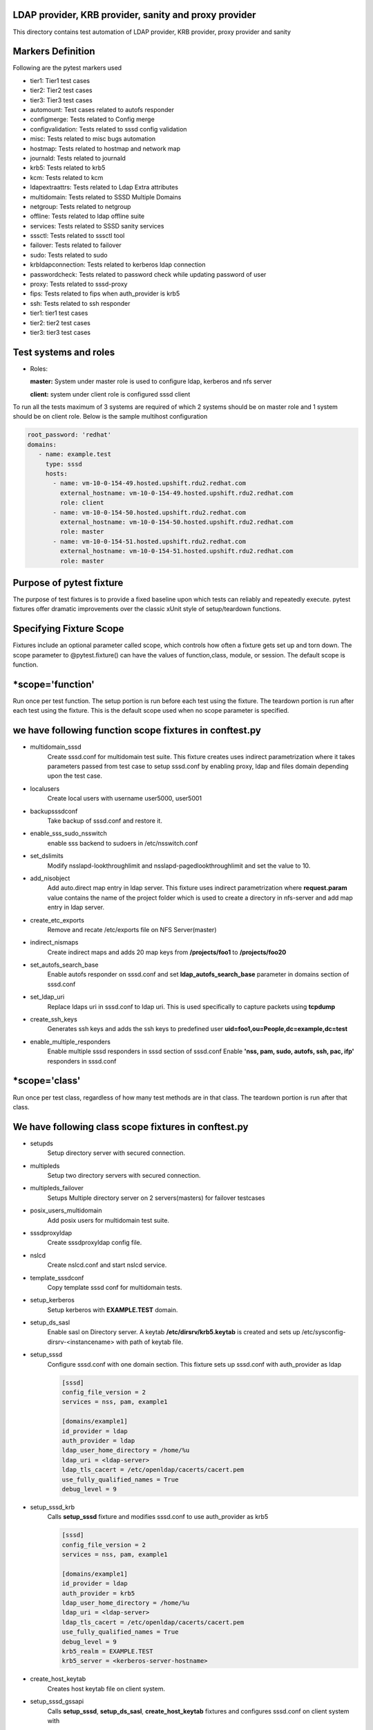 LDAP provider, KRB provider, sanity and  proxy provider
=======================================================

This directory contains test automation of LDAP provider,
KRB provider, proxy provider and sanity

Markers Definition
==================
Following are the pytest markers used

* tier1: Tier1 test cases
* tier2: Tier2 test cases
* tier3: Tier3 test cases
* automount: Test cases related to autofs responder
* configmerge: Tests related to Config merge
* configvalidation: Tests related to sssd config validation
* misc: Tests related to misc bugs automation
* hostmap: Tests related to hostmap and network map
* journald: Tests related to journald
* krb5: Tests related to krb5
* kcm: Tests related to kcm
* ldapextraattrs: Tests related to Ldap Extra attributes
* multidomain: Tests related to SSSD Multiple Domains
* netgroup: Tests related to netgroup
* offline: Tests related to ldap offline suite
* services: Tests related to SSSD sanity services
* sssctl: Tests related to sssctl tool
* failover: Tests related to failover
* sudo: Tests related to sudo
* krbldapconnection: Tests related to kerberos ldap connection
* passwordcheck: Tests related to password check while updating password of user
* proxy: Tests related to sssd-proxy
* fips: Tests related to fips when auth_provider is krb5
* ssh: Tests related to ssh responder
* tier1: tier1 test cases
* tier2: tier2 test cases
* tier3: tier3 test cases



Test systems and roles
======================
* Roles:

  **master:** System under master role is used to configure
  ldap, kerberos and nfs server

  **client:** system under client role is configured sssd client

To run all the tests maximum of 3 systems are required of which 2 systems
should be on master role and 1 system should be on client role. Below is the
sample multihost configuration

.. code-block:: yaml

    root_password: 'redhat'
    domains:
       - name: example.test
         type: sssd
         hosts:
           - name: vm-10-0-154-49.hosted.upshift.rdu2.redhat.com
             external_hostname: vm-10-0-154-49.hosted.upshift.rdu2.redhat.com
             role: client
           - name: vm-10-0-154-50.hosted.upshift.rdu2.redhat.com
             external_hostname: vm-10-0-154-50.hosted.upshift.rdu2.redhat.com
             role: master
           - name: vm-10-0-154-51.hosted.upshift.rdu2.redhat.com
             external_hostname: vm-10-0-154-51.hosted.upshift.rdu2.redhat.com
             role: master

Purpose of pytest fixture
========================
The purpose of test fixtures is to provide a fixed baseline
upon which tests can reliably and repeatedly execute. pytest
fixtures offer dramatic improvements over the classic xUnit
style of setup/teardown functions.

Specifying Fixture Scope
========================
Fixtures include an optional parameter called scope,
which controls how often a fixture gets set up and torn down.
The scope parameter to @pytest.fixture() can have the values
of function,class, module, or session. The default scope is
function.


*scope='function'
======================
Run once per test function. The setup portion is run before
each test using the fixture. The teardown portion is run
after each test using the fixture. This is the default scope
used when no scope parameter is specified.

we have following function scope fixtures in conftest.py
========================
* multidomain_sssd
    Create sssd.conf for multidomain test suite. This fixture creates
    uses indirect parametrization where it takes parameters passed
    from test case to setup sssd.conf by enabling proxy, ldap and files
    domain depending upon the test case.
* localusers
    Create local users with username user5000, user5001
* backupsssdconf
    Take backup of sssd.conf and restore it.
* enable_sss_sudo_nsswitch
    enable sss backend to sudoers in /etc/nsswitch.conf
* set_dslimits
     Modify nsslapd-lookthroughlimit and nsslapd-pagedlookthroughlimit
     and set the value to 10.
* add_nisobject
     Add auto.direct map entry in ldap server. This fixture uses
     indirect parametrization where **request.param** value contains
     the name of the project folder which is used to create a directory
     in nfs-server and add map entry in ldap server.
* create_etc_exports
     Remove and recate /etc/exports file on NFS Server(master)
* indirect_nismaps
     Create indirect maps and adds 20 map keys from
     **/projects/foo1** to **/projects/foo20**
* set_autofs_search_base
     Enable autofs responder on sssd.conf and set
     **ldap_autofs_search_base** parameter in domains
     section of sssd.conf
* set_ldap_uri
     Replace ldaps uri in sssd.conf to ldap uri. This
     is used specifically to capture packets using
     **tcpdump**
* create_ssh_keys
     Generates ssh keys and adds the ssh keys to
     predefined user **uid=foo1,ou=People,dc=example,dc=test**
* enable_multiple_responders
     Enable multiple sssd responders in sssd section of sssd.conf
     Enable **'nss, pam, sudo, autofs, ssh, pac, ifp'** responders
     in sssd.conf


*scope='class'
==============
Run once per test class, regardless of how many test
methods are in that class. The teardown portion is run
after that class.

We have following class scope fixtures in conftest.py
====================================================
* setupds
    Setup directory server with secured connection.
* multipleds
    Setup two directory servers with secured connection.
* multipleds_failover
    Setups Multiple directory server on 2 servers(masters)
    for failover testcases
* posix_users_multidomain
    Add posix users for multidomain test suite.
* sssdproxyldap
    Create sssdproxyldap config file.
* nslcd
    Create nslcd.conf and start nslcd service.
* template_sssdconf
    Copy template sssd conf for multidomain tests.
* setup_kerberos
    Setup kerberos with **EXAMPLE.TEST** domain.
* setup_ds_sasl
    Enable sasl on Directory server. A keytab
    **/etc/dirsrv/krb5.keytab** is created and sets
    up /etc/sysconfig-dirsrv-<instancename> with
    path of keytab file.
* setup_sssd
    Configure sssd.conf with one domain section. This
    fixture sets up sssd.conf with auth_provider as ldap

    .. code-block:: python

        [sssd]
        config_file_version = 2
        services = nss, pam, example1

        [domains/example1]
        id_provider = ldap
        auth_provider = ldap
        ldap_user_home_directory = /home/%u
        ldap_uri = <ldap-server>
        ldap_tls_cacert = /etc/openldap/cacerts/cacert.pem
        use_fully_qualified_names = True
        debug_level = 9

* setup_sssd_krb
    Calls **setup_sssd** fixture and modifies sssd.conf
    to use auth_provider as krb5

    .. code-block:: python

        [sssd]
        config_file_version = 2
        services = nss, pam, example1

        [domains/example1]
        id_provider = ldap
        auth_provider = krb5
        ldap_user_home_directory = /home/%u
        ldap_uri = <ldap-server>
        ldap_tls_cacert = /etc/openldap/cacerts/cacert.pem
        use_fully_qualified_names = True
        debug_level = 9
        krb5_realm = EXAMPLE.TEST
        krb5_server = <kerberos-server-hostname>


* create_host_keytab
    Creates host keytab file on client system.
* setup_sssd_gssapi
    Calls **setup_sssd**, **setup_ds_sasl**, **create_host_keytab**
    fixtures and configures sssd.conf on client system with

    .. code-block:: python

       auth_provider = krb5
       ldap_sasl_mech = GSSAPI
       krb5_realm = EXAMPLE.TEST
       use_fully_qualified_names = False
       krb5_server = <kerber-server-hostname>

* multihots
    Multihost fixture to be used by tests.
* create_posix_usersgroups
    Create posix groups and users.
* create_posix_usersgroups_failover
    Creates posix groups and users on 2 Directory servers
* netgroups
    Create Netgroups organisational unit and add netgroup
    users.
* write_journalsssd
    Create /etc/sysconfig/sssd and start systemd-journald
    service for journald test suite.
* update_journald_conf
    Update /etc/systemd/journald.conf to turn off any kind
    of rate limiting for journald test suite.
* enable_autofs_schema
    Enable autofs schema(rfc2307) on Windows AD
* enable_autofs_service
    Enable autofs responder on sssd.conf
* default_sssd
    Setup default sssd.conf as shown below:

    .. code-block:: python

       [sssd]
       config_file_version = 2
       services = nss, pam

* krb_connection_timeout
    Creates host keytab for client.
    Note: This fixture will be replaced in future
* create_host_user
    Add host entry in ldap for SASL and GSSAPI Authentication
* enable_ssh_schema
    Enable OpenSSH lpk  schema in directory server
* setup_sshd_authorized_keys
    Configuring OpenSSH to Use SSSD for User Key. i.e
    edits /etc/ssh/sshd_config file and sets up

    .. code-block:: python

       AuthorizedKeysCommand /usr/bin/sss_ssh_authorizedkeys
       AuthorizedKeysCommandUser nobody

* enable_ssh_responder
    Enable ssh responder in sssd.conf

*scope='session'
=======================
Run once per session

We have followinf session scope fixtures in conftest.py
========================
* default_sssd
    Create the sssd section with default parameters
* setup_session
    Setup session
